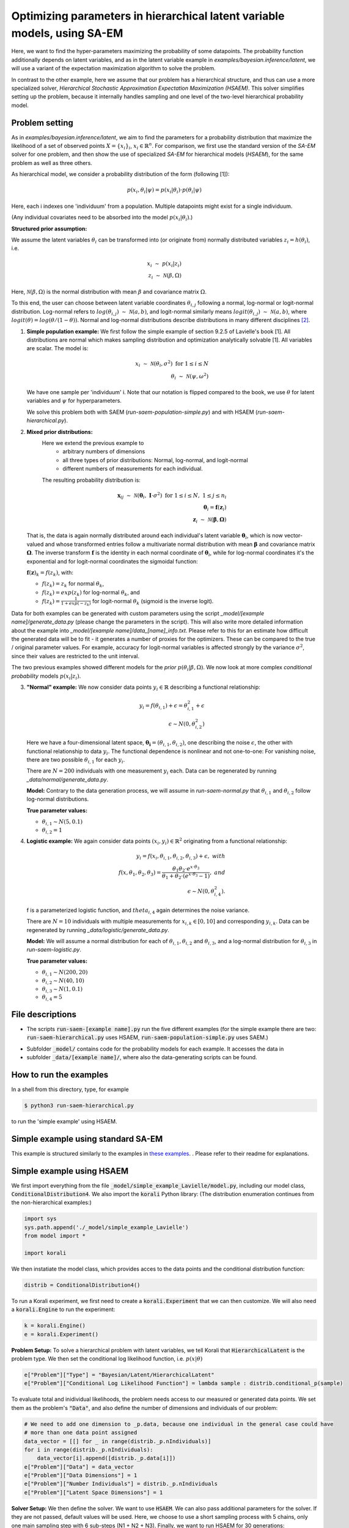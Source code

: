 .. _hsaem_examples:

===============================================================================
Optimizing parameters in hierarchical latent variable models, using SA-EM
===============================================================================

Here, we want to find the hyper-parameters maximizing the probability of some datapoints. The probability function
additionally depends on latent variables, and as in the latent variable example in `examples/bayesian.inference/latent`,
we will use a variant of the expectation maximization algorithm to solve the problem.

In contrast to the other example, here we assume that our problem has a hierarchical structure, and thus can use a
more specialized solver, `Hierarchical Stochastic Approximation Expectation Maximization (HSAEM)`. This solver simplifies
setting up the problem, because it internally handles sampling and one level of the two-level hierarchical probability
model.



Problem setting
-------------------
As in `examples/bayesian.inference/latent`, we aim to find the parameters for a
probability distribution that maximize the likelihood of a set of observed points :math:`X = \{x_i\}_i`,
:math:`x_i \in \mathbb{R}^n`. For comparison, we first use the standard version of the `SA-EM` solver for one problem,
and then show the use of specialized `SA-EM` for hierarchical models (`HSAEM`), for the same problem as well as three others.

As hierarchical model, we consider a probability distribution of the form (following [1]):


.. math::
    p(x_i, \theta_i | \psi)  = p( x_i | \theta_i ) \cdot p( \theta_i | \psi)

Here, each i indexes one 'individuum' from a population. Multiple datapoints might exist for a single individuum.

(Any individual covariates need to be absorbed into the model :math:`p( x_i | \theta_i )`.)


**Structured prior assumption:**

We assume the latent variables :math:`\theta_i` can be transformed
into (or originate from) normally distributed variables :math:`z_i = h(\theta_i)`, i.e.

.. math::

    x_i \; \sim \;  p(x_i | z_i)  \\
    z_i \; \sim \; \mathcal{N}(\beta, \Omega)

Here, :math:`\mathcal{N}(\beta, \Omega)` is the normal distribution with mean  :math:`\beta` and covariance matrix :math:`\Omega`.

To this end, the user can choose between latent variable coordinates :math:`\theta_{i,j}` following a normal, log-normal or logit-normal
distribution. Log-normal refers to :math:`log(\theta_{i,j}) \; \sim \; \mathcal{N}(a, b)`, and logit-normal similarly means
:math:`logit(\theta_{i,j}) \; \sim \; \mathcal{N}(a, b)`, where :math:`logit(\theta) = log\left({\theta}/{(1 - \theta)}\right)`.
Normal and log-normal distributions describe distributions in many different disciplines `[2] <https://stat.ethz.ch/~stahel/lognormal/bioscience.pdf>`_.

1. **Simple population example:**
   We first follow the simple example of section 9.2.5 of Lavielle's book [1]. All distributions are normal which makes
   sampling distribution and optimization analytically solvable [1].
   All variables are scalar. The model is:

   .. math::

      x_i \; \sim \; \mathcal{N}(\theta_i, \sigma^2) \; \text{for} \; 1 \leq i \leq N  \\
      \theta_i \; \sim \; \mathcal{N}(\psi, \omega^2)

   We have one sample per 'individuum' i. Note that our notation is flipped compared to the book, we use :math:`\theta`
   for latent variables and :math:`\psi` for hyperparameters.

   We solve this problem both with SAEM (`run-saem-population-simple.py`) and with HSAEM (`run-saem-hierarchical.py`).


2. **Mixed prior distributions:**
    Here we extend the previous example to
     -  arbitrary numbers of dimensions
     -  all three types of prior distributions: Normal, log-normal, and logit-normal
     -  different numbers of measurements for each individual.

    The resulting probability distribution is:

   .. math::

      \mathbf{x}_{ij} \; \sim \; \mathcal{N}(\mathbf{\theta}_i, \;\mathbf{I}\cdot\sigma^2) \;\; \text{for} \;\; 1 \leq i \leq N, \; 1 \leq j \leq n_i  \\
      \mathbf{\theta}_i = \mathbf{f}(\mathbf{z}_i) \\
      \mathbf{z}_i \; \sim \; \mathcal{N}(\mathbf{\beta}, \mathbf{\Omega})

   That is, the data is again normally distributed around each individual's latent variable :math:`\mathbf{\theta}_i`, which is
   now vector-valued and whose transformed entries follow a multivariate normal distribution with mean :math:`\mathbf{\beta}`
   and covariance matrix :math:`\mathbf{\mathbf{\Omega}}`.
   The inverse transform :math:`\mathbf{f}` is the identity in each normal coordinate of :math:`\mathbf{\theta}_i`, while
   for log-normal coordinates it's the exponential and for logit-normal coordinates the sigmoidal function:

   :math:`\mathbf{f}(\mathbf{z})_k = f(z_k)`, with:

   - :math:`f(z_k) = z_k` for normal :math:`\theta_k`,
   - :math:`f(z_k) = exp(z_k)` for log-normal :math:`\theta_k`, and
   - :math:`f(z_k) = \frac{1}{1 + exp(-z_k)}` for logit-normal :math:`\theta_k` (sigmoid is the inverse logit).


Data for both examples can be generated with custom parameters using the script
`_model/[example name]/generate_data.py` (please change the parameters in the script).
This will also write more detailed information about the example into `_model/[example name]/data_[name]_info.txt`. Please
refer to this for an estimate how difficult the generated data will be to fit - it generates
a number of proxies for the optimizers. These can be compared to the true / original parameter values. For example,
accuracy for logit-normal variables is affected strongly by the variance :math:`\sigma^2`, since their values
are restricted to the unit interval.

The two previous examples showed different models for the `prior` :math:`p(\theta_i | \beta, \Omega)`.
We now look at more complex `conditional probability` models :math:`p(x_i | z_i)`.

3. **"Normal" example:**
   We now consider data points :math:`y_i \in \mathbb{R}` describing a functional relationship:

   .. math::

      y_i = f( \theta_{i,1}) + \epsilon =  \theta_{i,1}^2 + \epsilon\\
      \epsilon \sim N(0, \theta_{i,2}^2)

   Here we have a four-dimensional latent space, :math:`\mathbf{\theta_i} = (\theta_{i,1}, \theta_{i,2})`, one
   describing the noise :math:`\epsilon`, the other with functional relationship to data :math:`y_i`. The functional
   dependence is nonlinear and not one-to-one: For vanishing noise, there are two possible :math:`\theta_{i,1}` for
   each :math:`y_i`.

   There are :math:`N = 200` individuals with one measurement :math:`y_i` each. Data can be regenerated by running
   `_data/normal/generate_data.py`.

   **Model:**
   Contrary to the data generation process, we will assume in `run-saem-normal.py` that :math:`\theta_{i,1}`
   and :math:`\theta_{i,2}` follow log-normal distributions.

   **True parameter values:**

   - :math:`\theta_{i,1} \sim N(5, 0.1)`
   - :math:`\theta_{i,2} = 1`


4. **Logistic example:**
   We again consider data points :math:`(x_i, y_i) \in \mathbb{R}^2` originating from a functional relationship:

   .. math::

      y_i = f( x_i, \theta_{i,1}, \theta_{i,2}, \theta_{i,3}) + \epsilon, \;\;\;with \\
      f(x, \theta_1, \theta_2, \theta_3) = \frac{\theta_1 \theta_2 \cdot e^{x\cdot\theta_3} }{\theta_1 + \theta_2\cdot(e^{x\cdot\theta_3} - 1)}, \;\;\;and\\
      \epsilon \sim N(0, \theta_{i,4}^2).

   f is a parameterized logistic function, and :math:`theta_{i,4}` again determines the noise variance.

   There are :math:`N = 10` individuals with multiple measurements for :math:`x_{i,k} \in [0, 10]` and corresponding
   :math:`y_{i,k}`. Data can be regenerated by running `_data/logistic/generate_data.py`.

   **Model:**
   We will assume a normal distribution for each of :math:`\theta_{i,1}, \theta_{i,2}` and :math:`\theta_{i,3}`, and
   a log-normal distribution for :math:`\theta_{i,3}` in `run-saem-logistic.py`.

   **True parameter values:**

   - :math:`\theta_{i, 1} \sim N(200, 20)`
   - :math:`\theta_{i, 2} \sim N(40, 10)`
   - :math:`\theta_{i, 3} \sim N(1, 0.1)`
   - :math:`\theta_{i, 4} = 5`



File descriptions
------------------

- The scripts :code:`run-saem-[example name].py` run the five different examples (for the simple example there are two:
  :code:`run-saem-hierarchical.py` uses HSAEM, :code:`run-saem-population-simple.py` uses SAEM.)

..
   - :code:`test-saem-normal.py`: Not included in master

- Subfolder :code:`_model/` contains code for the probability models for each example. It accesses the data in
- subfolder :code:`_data/[example name]/`, where also the data-generating scripts can be found.


How to run the examples
--------------------------------------------

In a shell from this directory, type, for example

.. code-block::

    $ python3 run-saem-hierarchical.py

to run the 'simple example' using HSAEM.





Simple example using standard SA-EM
--------------------------------------------

This example is structured similarly to the examples in `these examples <../../bayesian.inference/latent/README.rst>`_.
. Please refer to their readme
for explanations.

Simple example using HSAEM
---------------------------


We first import everything from the file :code:`_model/simple_example_Lavielle/model.py`, including
our model class, :code:`ConditionalDistribution4`. We also import the :code:`korali` Python library:
(The distribution enumeration continues from the non-hierarchical examples:)

.. code-block:: python

    import sys
    sys.path.append('./_model/simple_example_Lavielle')
    from model import *

    import korali

We then instatiate the model class, which provides acces to the data points and the conditional distribution function:

.. code-block:: python

    distrib = ConditionalDistribution4()

To run a Korali experiment, we first need to create a :code:`korali.Experiment` that we can then customize.
We will also need a :code:`korali.Engine` to run the experiment:

.. code-block:: python

    k = korali.Engine()
    e = korali.Experiment()

**Problem Setup:**
To solve a hierarchical problem with latent variables, we tell Korali that :code:`HierarchicalLatent` is the
problem type. We then set the conditional log likelihood function, i.e. :math:`p(x | \theta)`

.. code-block:: python

    e["Problem"]["Type"] = "Bayesian/Latent/HierarchicalLatent"
    e["Problem"]["Conditional Log Likelihood Function"] = lambda sample : distrib.conditional_p(sample)

To evaluate total and inidividual likelihoods, the problem needs access to our measured or generated
data points. We set them as the problem's :code:`"Data"`, and also define the number of dimensions
and individuals of our problem:

.. code-block:: python

    # We need to add one dimension to _p.data, because one individual in the general case could have
    # more than one data point assigned
    data_vector = [[] for _ in range(distrib._p.nIndividuals)]
    for i in range(distrib._p.nIndividuals):
        data_vector[i].append([distrib._p.data[i]])
    e["Problem"]["Data"] = data_vector
    e["Problem"]["Data Dimensions"] = 1
    e["Problem"]["Number Individuals"] = distrib._p.nIndividuals
    e["Problem"]["Latent Space Dimensions"] = 1

**Solver Setup:** We then define the solver. We want to use :code:`HSAEM`. We can also pass additional parameters for the solver.
If they are not passed, default values will be used. Here, we choose to use a short sampling process with
5 chains, only one main sampling step with 6 sub-steps (N1 + N2 + N3). Finally, we want to run HSAEM for
30 generations:

.. code-block:: python

    e["Solver"]["Type"] = "HSAEM"
    e["Solver"]["Number Samples Per Step"] = 5
    e["Solver"]["mcmc Outer Steps"] = 1
    e["Solver"]["N1"] = 2
    e["Solver"]["N2"] = 2
    e["Solver"]["N3"] = 2
    e["Solver"]["Termination Criteria"]["Max Generations"] = 30

**Variables and Distributions:**
Apart from solver and problem, we define what variables our experiment has. Each variable also needs
a prior distribution, since our selected problem :code:`HierarchicalLatent` is a :code:`Bayesian` problem:

.. code-block:: python

    e["Distributions"][0]["Name"] = "Uniform 0"
    e["Distributions"][0]["Type"] = "Univariate/Uniform"
    e["Distributions"][0]["Minimum"] = -100
    e["Distributions"][0]["Maximum"] = 100

Instead of defining each latent variable for each individual, problem :code:`HierarchicalLatent` allows
us to only define the latent variables for one individual as prototypes. There is only
one latent space dimension in our problem, so we define only one latent variable. Latent variables for
all other individuals, as well as hyperparameters, will be automatically inferred and added by Korali.

.. code-block:: python

    e["Variables"][0]["Name"] = "latent mean "+str(0)
    e["Variables"][0]["Initial Value"] = -5
    e["Variables"][0]["Latent Variable Distribution Type"] = "Normal"
    e["Variables"][0]["Prior Distribution"] = "Uniform 0"

Here, we gave each variable a name for identification and set a starting value (this will be used to set the
starting value for the hyperparameter representing the mean for this latent variable).
The field :code:`"Latent Variable Distribution Type"` defines how we expect this variable to be distributed.
It can be one of :code:`"Normal"`, :code:`"Log-Normal"` and :code:`"Logit-Normal"`.

Finally, we choose to only store the experiment state every 50 generations (for plotting, a frequency of 1
is advised) and change the default results folder. We also tell Korali to print :code:`"Detailed"`
information to the command line every 10 generations:


.. code-block:: python

    e["File Output"]["Frequency"] = 50
    e["File Output"]["Path"] = "_korali_result_hierarchical/"
    e["Console Output"]["Frequency"] = 10
    e["Console Output"]["Verbosity"] = "Detailed"

Now we can run the experiment and wait for the results.

.. code-block:: python

    k.run(e)





References
==========

[1] Lavielle, Marc. Mixed effects models for the population approach: models, tasks, methods and tools. CRC press, 2014.

`[2] <https://stat.ethz.ch/~stahel/lognormal/bioscience.pdf>`_ Limpert, Stahel, Abbt. Log-normal Distributions across the Sciences: Keys and Clues. BioScience May 2001.

